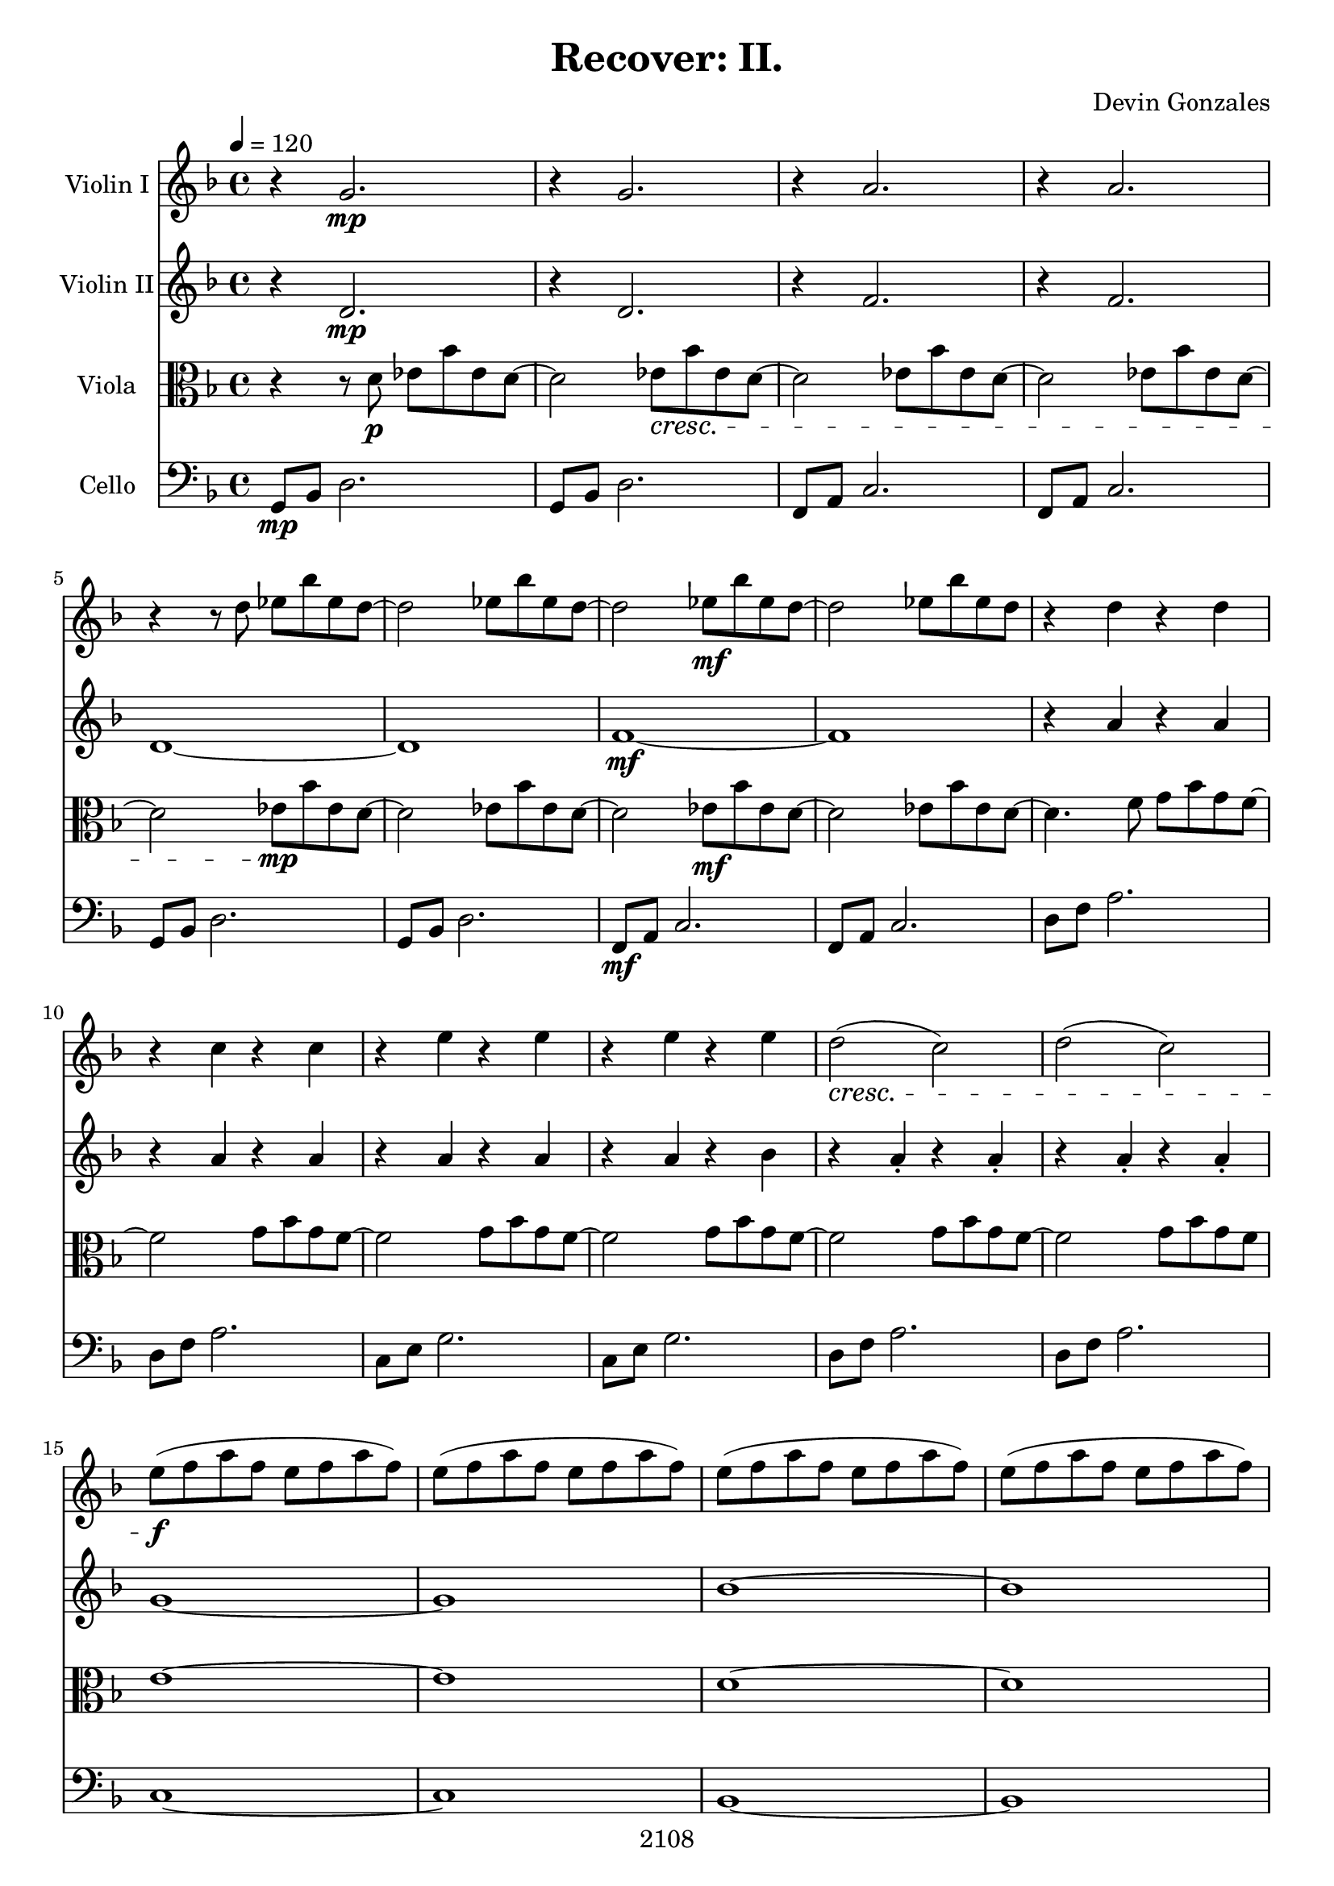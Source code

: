 \version "2.18.2"

\header {
  title = "Recover: II."
  composer = "Devin Gonzales"
  copyright = "2108"
  tagline = ##f
}

global = {
  \key f \major
  \time 4/4
  \tempo 4 = 120
}

scoreAViolinI = \relative c'' {
  \global
  r4 g2. \mp |%m1
  r4 g2. |%m2
  r4 a2. |%m3
  r4 a2. |%m4
  r4 r8 d ees bes' ees, d~ |%m5
  d2 ees8 bes' ees, d~ |%m6
  d2 ees8 \mf bes' ees, d~ |%m7
  d2 ees8 bes' ees, d |%m8
  r4 d r d |%m9
  r4 c r c |%m10
  r4 e r e |%m11
  r4 e r e |%m12
  d2 \cresc( c) |%m13
  d2( c)  |%m14
  e8 \f \!( f a f e f a f) |%m15
  e8( f a f e f a f) |%m16
  e8( f a f e f a f) |%m17
  e8( f a f e f a f) |%m18
  e8\mp( f bes f e f bes f) |%m19
  e8( f bes f e f bes f) |%m20
  e8( f a f e f a f) |%m21
  e8 \f( f a f e f a f) |%m22
  e8( f bes f e f bes f) |%m23
  e8( f bes f e f bes f) |%m24
  e8( f bes f e f bes f) |%m25
  r1 |%m26
  f1~ \f  |%m27
  f4 e2. |%m28
  c4.( d8 e4 d |%m29
  c2) d4. e8 |%m30
  g2. g8 a |%m31
  bes1 |%m32
  c1~ |%m33
  c1 |%m34
}

scoreAViolinII = \relative c'' {
  \global
  r4 d,2. \mp |%m1
  r4 d2. |%m2
  r4 f2. |%m3
  r4 f2. |%m4
  d1~ |%m5
  d1 |%m6
  f1~ \mf |%m7
  f1 |%m8
  r4 a r a |%m9
  r4 a r a |%m10
  r4 a r a |%m11
  r4 a r bes |%m12
  r4 a-. r a-. |%m13
  r4 a-. r a-. |%m14
  g1~ |%m15
  g1 |%m16
  bes1~ |%m17
  bes1 |%m18
  bes8 \f bes4. bes4 bes |%m19
  bes8 bes4. bes4 bes |%m20
  bes8 bes4. bes4 bes |%m21
  bes8 \mp bes4. bes4 bes |%m22
  a8 a4. a4 a |%m23
  a8 a4. a4 a |%m24
  bes8 bes4. bes4 bes |%m25
  r1 |%m26
  a1 \f |%m27
  c2 bes4 g |%m28
  a2 c4 a4~ |%m29
  a4 g2 a4 |%m30
  bes2 a |%m31
  g1 |%m32
  f1 |%m33
  r1 |%m34
}

scoreAViola = \relative c' {
  \global
  r4 r8 d8 \p ees bes' ees, d~ |%m1
  d2 ees8 \cresc bes' ees, d~ |%m2
  d2 ees8 bes' ees, d~ |%m3
  d2 ees8 bes' ees, d~ |%m4
  d2 ees8 \mp \! bes' ees, d~ |%m5
  d2 ees8 bes' ees, d~ |%m6
  d2 ees8 \mf bes' ees, d~ |%m7
  d2 ees8 bes' ees, d~ |%m8
  d4. f8 g bes g f~ |%m9
  f2 g8 bes g f~ |%m10
  f2 g8 bes g f~ |%m11
  f2 g8 bes g f~ |%m12
  f2 g8 bes g f~ |%m13
  f2 g8 bes g f |%m14
  e1~ |%m15
  e1 |%m16
  d1~ |%m17
  d1 |%m18
  e8 \mp( f bes f e f bes f) |%m19
  e8( f bes f e f bes f) |%m20
  e8( f a f e f a f) |%m21
  e8 \f( f a f e f a f) |%m22
  e8( f bes f e f bes f) |%m23
  e8( f bes f e f bes f) |%m24
  e8( f bes f e f bes f) |%m25
  e8 \p( f bes f e f bes f) |%m26
  r2 f2~ \f |%m27 
  f2 e4 d |%m28
  e1 |%m29
  e2. d4 |%m30
  c2 d |%m31
  e4 d bes2 |%m32
  a1 |%m33
  r1 |%m34
}

scoreACello = \relative c {
  \global
  g8 \mp bes d2. |%m1
  g,8 bes d2. |%m2
  f,8 a c2. |%m3
  f,8 a c2. |%m4
  g8 bes d2. |%m5
  g,8 bes d2. |%m6
  f,8 \mf a c2. |%m7
  f,8 a c2. |%m8
  d8 f a2. |%m9
  d,8 f a2. |%m10
  c,8 e g2. |%m11
  c,8 e g2. |%m12
  d8 f a2. |%m13
  d,8 f a2. |%m14
  c,1~ |%m15
  c1 |%m16
  bes1~ |%m17
  bes1 |%m18
  g8 \f g4. g4 g |%m19
  g8 g4. g4 g |%m20
  c8 c4. c4 c |%m21
  c8 \mp c4. c4 c |%m22
  f,8 f4. f4 f |%m23
  f8 f4. f4 f |%m24
  c'8 c4. c4 c |%m25
  r1 |%m26
    \break
  f,2. \f g4 |%m27
  a1 |%m28
  f2 g4 a |%m29
  c1 |%m30
    \break
  e2. d4 |%m31
  c2 e4 g |%m32
  f1 |%m33
  r1 \bar "|." |%m34
}
scoreAViolinIPart = \new Staff \with {
  instrumentName = "Violin I"
  midiInstrument = "violin"
} \scoreAViolinI

scoreAViolinIIPart = \new Staff \with {
  instrumentName = "Violin II"
  midiInstrument = "violin"
} \scoreAViolinII

scoreAViolaPart = \new Staff \with {
  instrumentName = "Viola"
  midiInstrument = "viola"
} { \clef alto \scoreAViola }

scoreACelloPart = \new Staff \with {
  instrumentName = "Cello"
  midiInstrument = "cello"
} { \clef bass \scoreACello }

\score {
  <<
    \scoreAViolinIPart
    \scoreAViolinIIPart
    \scoreAViolaPart
    \scoreACelloPart
>>
  \layout { }
  \midi {
    \tempo 4=120
  }
}
